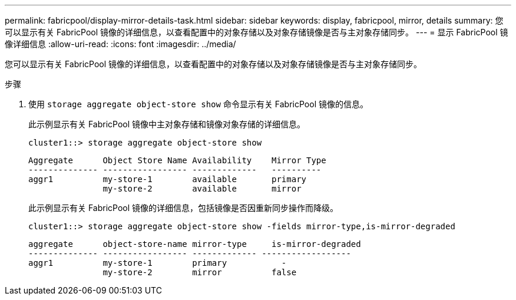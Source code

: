 ---
permalink: fabricpool/display-mirror-details-task.html 
sidebar: sidebar 
keywords: display, fabricpool, mirror, details 
summary: 您可以显示有关 FabricPool 镜像的详细信息，以查看配置中的对象存储以及对象存储镜像是否与主对象存储同步。 
---
= 显示 FabricPool 镜像详细信息
:allow-uri-read: 
:icons: font
:imagesdir: ../media/


[role="lead"]
您可以显示有关 FabricPool 镜像的详细信息，以查看配置中的对象存储以及对象存储镜像是否与主对象存储同步。

.步骤
. 使用 `storage aggregate object-store show` 命令显示有关 FabricPool 镜像的信息。
+
此示例显示有关 FabricPool 镜像中主对象存储和镜像对象存储的详细信息。

+
[listing]
----
cluster1::> storage aggregate object-store show
----
+
[listing]
----
Aggregate      Object Store Name Availability    Mirror Type
-------------- ----------------- -------------   ----------
aggr1          my-store-1        available       primary
               my-store-2        available       mirror
----
+
此示例显示有关 FabricPool 镜像的详细信息，包括镜像是否因重新同步操作而降级。

+
[listing]
----
cluster1::> storage aggregate object-store show -fields mirror-type,is-mirror-degraded
----
+
[listing]
----
aggregate      object-store-name mirror-type     is-mirror-degraded
-------------- ----------------- ------------- ------------------
aggr1          my-store-1        primary           -
               my-store-2        mirror          false
----

